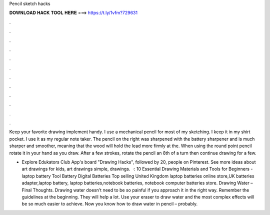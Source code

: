 Pencil sketch hacks



𝐃𝐎𝐖𝐍𝐋𝐎𝐀𝐃 𝐇𝐀𝐂𝐊 𝐓𝐎𝐎𝐋 𝐇𝐄𝐑𝐄 ===> https://t.ly/1vfm?729631



.



.



.



.



.



.



.



.



.



.



.



.

Keep your favorite drawing implement handy. I use a mechanical pencil for most of my sketching. I keep it in my shirt pocket. I use it as my regular note taker. The pencil on the right was sharpened with the battery sharpener and is much sharper and smoother, meaning that the wood will hold the lead more firmly at the. When using the round point pencil rotate it in your hand as you draw. After a few strokes, rotate the pencil an 8th of a turn then continue drawing for a few.

- Explore Edukators Club App's board "Drawing Hacks", followed by 20, people on Pinterest. See more ideas about art drawings for kids, art drawings simple, drawings.  ·: 10 Essential Drawing Materials and Tools for Beginners - laptop battery Tool Battery Digital Batteries Top selling United Kingdom laptop batteries online store,UK batteries adapter,laptop battery, laptop batteries,notebook batteries, notebook computer batteries store. Drawing Water – Final Thoughts. Drawing water doesn’t need to be so painful if you approach it in the right way. Remember the guidelines at the beginning. They will help a lot. Use your eraser to draw water and the most complex effects will be so much easier to achieve. Now you know how to draw water in pencil – probably.
